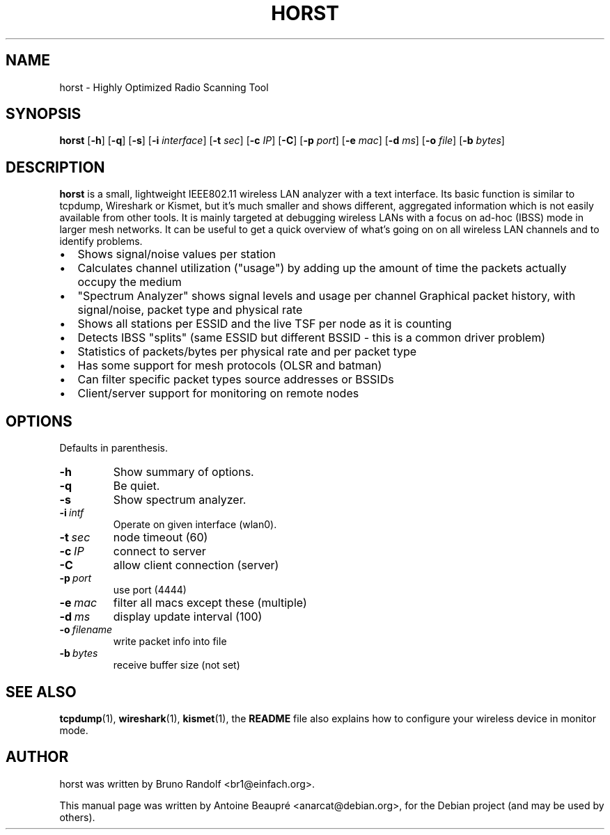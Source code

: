 .\"                                      Hey, EMACS: -*- nroff -*-
.\" First parameter, NAME, should be all caps
.\" Second parameter, SECTION, should be 1-8, maybe w/ subsection
.\" other parameters are allowed: see man(7), man(1)
.TH HORST 8 "August  9, 2012"
.\" Please adjust this date whenever revising the manpage.
.SH NAME
horst \- Highly Optimized Radio Scanning Tool
.SH SYNOPSIS
.B horst
.RB [\| \-h \|]
.RB [\| \-q \|]
.RB [\| \-s \|] 
.RB [\| \-i 
.IR interface \|] 
.RB [\| \-t
.IR sec \|] 
.RB [\| \-c
.IR IP \|] 
.RB [\| \-C \|] 
.RB [\| \-p
.IR port \|] 
.RB [\| \-e
.IR mac \|] 
.RB [\| \-d
.IR ms \|] 
.RB [\| \-o
.IR file \|] 
.RB [\| \-b
.IR bytes \|]
.SH DESCRIPTION
\fBhorst\fP is a small, lightweight IEEE802.11 wireless LAN analyzer
with a text interface. Its basic function is similar to tcpdump,
Wireshark or Kismet, but it's much smaller and shows different,
aggregated information which is not easily available from other
tools. It is mainly targeted at debugging wireless LANs with a focus
on ad\-hoc (IBSS) mode in larger mesh networks. It can be useful to get
a quick overview of what's going on on all wireless LAN channels and
to identify problems.
.IP \[bu] 2
Shows signal/noise values per station
.IP \[bu] 2
Calculates channel utilization ("usage") by adding up the amount of time the packets actually occupy the medium
.IP \[bu] 2
"Spectrum Analyzer" shows signal levels and usage per channel Graphical packet history, with signal/noise, packet type and physical rate
.IP \[bu] 2
Shows all stations per ESSID and the live TSF per node as it is counting
.IP \[bu] 2
Detects IBSS "splits" (same ESSID but different BSSID \- this  is a common driver problem)
.IP \[bu] 2
Statistics of packets/bytes per physical rate and per packet type
.IP \[bu] 2
Has some support for mesh protocols (OLSR and batman)
.IP \[bu] 2
Can filter specific packet types source addresses or BSSIDs
.IP \[bu] 2
Client/server support for monitoring on remote nodes

.SH OPTIONS
Defaults in parenthesis.
.TP
.BI \-h
Show summary of options.
.TP
.BI \-q
Be quiet.
.TP
.BI \-s
Show spectrum analyzer.
.TP
.BI \-i\  intf
Operate on given interface (wlan0).
.TP
.BI \-t\  sec
node timeout (60)
.TP
.BI \-c\  IP
connect to server
.TP
.BI \-C
allow client connection (server)
.TP
.BI \-p\  port
use port (4444)
.TP
.BI \-e\  mac
filter all macs except these (multiple)
.TP
.BI \-d\  ms
display update interval (100)
.TP
.BI \-o\  filename
write packet info into file
.TP
.BI \-b\  bytes
receive buffer size (not set)

.SH SEE ALSO
.BR tcpdump (1),
.BR wireshark (1),
.BR kismet (1),
the
.BI README
file also explains how to configure your wireless device in monitor
mode.
.SH AUTHOR
horst was written by Bruno Randolf <br1@einfach.org>.
.PP
This manual page was written by Antoine Beaupré <anarcat@debian.org>,
for the Debian project (and may be used by others).
